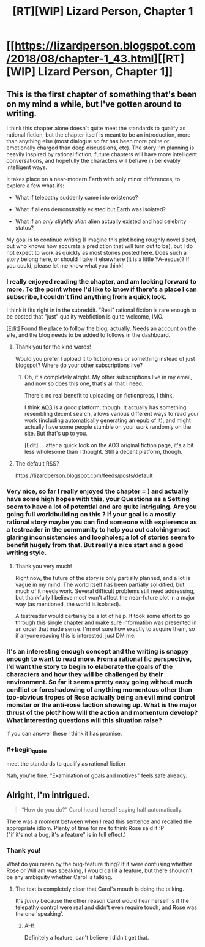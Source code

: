 #+TITLE: [RT][WIP] Lizard Person, Chapter 1

* [[https://lizardperson.blogspot.com/2018/08/chapter-1_43.html][[RT][WIP] Lizard Person, Chapter 1]]
:PROPERTIES:
:Author: Lacertidae
:Score: 40
:DateUnix: 1534784862.0
:FlairText: RT
:END:

** This is the first chapter of something that's been on my mind a while, but I've gotten around to writing.

I think this chapter alone doesn't quite meet the standards to qualify as rational fiction, but the chapter itself is meant to be an introduction, more than anything else (most dialogue so far has been more polite or emotionally charged than deep discussions, etc). The story I'm planning is heavily inspired by rational fiction; future chapters will have more intelligent conversations, and hopefully the characters will behave in believably intelligent ways.

It takes place on a near-modern Earth with only minor differences, to explore a few what-ifs:

- What if telepathy suddenly came into existence?

- What if aliens demonstrably existed but Earth was isolated?

- What if an /only slightly alien/ alien actually existed and had celebrity status?

My goal is to continue writing (I imagine this plot being roughly novel sized, but who knows how accurate a prediction that will turn out to be), but I do not expect to work as quickly as most stories posted here. Does such a story belong here, or should I take it elsewhere (it is a little YA-esque)? If you could, please let me know what you think!
:PROPERTIES:
:Author: Lacertidae
:Score: 12
:DateUnix: 1534785628.0
:END:

*** I really enjoyed reading the chapter, and am looking forward to more. To the point where I'd like to know if there's a place I can subscribe, I couldn't find anything from a quick look.

I think it fits right in in the subreddit. "Real" rational fiction is rare enough to be posted that "just" quality webfiction is quite welcome, IMO.

[Edit] Found the place to follow the blog, actually. Needs an account on the site, and the blog needs to be added to follows in the dashboard.
:PROPERTIES:
:Author: Kachajal
:Score: 6
:DateUnix: 1534797312.0
:END:

**** Thank you for the kind words!

Would you prefer I upload it to fictionpress or something instead of just blogspot? Where do your other subscriptions live?
:PROPERTIES:
:Author: Lacertidae
:Score: 5
:DateUnix: 1534803054.0
:END:

***** Oh, it's completely alright. My other subscriptions live in my email, and now so does this one, that's all that I need.

There's no real benefit to uploading on fictionpress, I think.

I think [[https://archiveofourown.org/][AO3]] is a good platform, though. It actually has something resembling decent search, allows various different ways to read your work (including automatically generating an epub of it), and might actually have some people stumble on your work randomly on the site. But that's up to you.

[Edit] ... after a quick look on the AO3 original fiction page, it's a bit less wholesome than I thought. Still a decent platform, though.
:PROPERTIES:
:Author: Kachajal
:Score: 3
:DateUnix: 1534824965.0
:END:


**** The default RSS?

[[https://lizardperson.blogspot.com/feeds/posts/default]]
:PROPERTIES:
:Author: adgnatum
:Score: 3
:DateUnix: 1534821423.0
:END:


*** Very nice, so far I really enjoyed the chapter = ) and actually have some high hopes with this, your Questions as a Setting seem to have a lot of potential and are quite intriguing. Are you going full worldbuilding on this ? If your goal is a mostly rational story maybe you can find someone with expierence as a testreader in the community to help you out catching most glaring inconsistencies and loopholes; a lot of stories seem to benefit hugely from that. But really a nice start and a good writing style.
:PROPERTIES:
:Author: TheIssac
:Score: 5
:DateUnix: 1534798814.0
:END:

**** Thank you very much!

Right now, the future of the story is only partially planned, and a lot is vague in my mind. The world itself has been partially solidified, but much of it needs work. Several difficult problems still need addressing, but thankfully I believe most won't affect the near-future plot in a major way (as mentioned, the world is isolated).

A testreader would certainly be a lot of help. It took some effort to go through this single chapter and make sure information was presented in an order that made sense. I'm not sure how exactly to acquire them, so if anyone reading this is interested, just DM me.
:PROPERTIES:
:Author: Lacertidae
:Score: 2
:DateUnix: 1534803706.0
:END:


*** It's an interesting enough concept and the writing is snappy enough to want to read more. From a rational fic perspective, I'd want the story to begin to elaborate the goals of the characters and how they will be challenged by their environment. So far it seems pretty easy going without much conflict or foreshadowing of anything momentous other than too-obvious tropes of Rose actually being an evil mind control monster or the anti-rose faction showing up. What is the major thrust of the plot? how will the action and momentum develop? What interesting questions will this situation raise?

if you can answer these I think it has promise.
:PROPERTIES:
:Author: wren42
:Score: 3
:DateUnix: 1534971878.0
:END:


*** #+begin_quote
  meet the standards to qualify as rational fiction
#+end_quote

Nah, you're fine. "Examination of goals and motives" feels safe already.
:PROPERTIES:
:Author: adgnatum
:Score: 2
:DateUnix: 1534821681.0
:END:


** Alright, I'm intrigued.

#+begin_quote
  “How do you do?” Carol heard herself saying half automatically.
#+end_quote

There was a moment between when I read this sentence and recalled the appropriate idiom. Plenty of time for me to think Rose said it :P\\
("if it's not a bug, it's a feature" is in full effect.)
:PROPERTIES:
:Author: adgnatum
:Score: 3
:DateUnix: 1534821915.0
:END:

*** Thank you!

What do you mean by the bug-feature thing? If it were confusing whether Rose or William was speaking, I would call it a feature, but there shouldn't be any ambiguity whether Carol is talking.
:PROPERTIES:
:Author: Lacertidae
:Score: 1
:DateUnix: 1534890151.0
:END:

**** The text is completely clear that Carol's mouth is doing the talking.

It's /funny/ because the other reason Carol would hear herself is if the telepathy control were real and didn't even require touch, and Rose was the one 'speaking'.
:PROPERTIES:
:Author: adgnatum
:Score: 2
:DateUnix: 1534903239.0
:END:

***** AH!

Definitely a feature, can't believe I didn't get that.
:PROPERTIES:
:Author: Lacertidae
:Score: 1
:DateUnix: 1534906417.0
:END:
